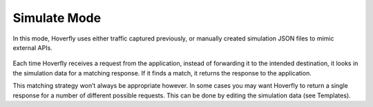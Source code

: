 Simulate Mode
~~~~~~~~~~~~~

In this mode, Hoverfly uses either traffic captured previously, or manually created simulation JSON files to mimic external APIs.

.. figure:: simulate.mermaid.png

Each time Hoverfly receives a request from the application, instead of forwarding it to the intended destination, it looks in the simulation data for a matching response. If it finds a match, it returns the response to the application.

This matching strategy won’t always be appropriate however. In some cases you may want Hoverfly to return a single response for a number of different possible requests. This can be done by editing the simulation data (see Templates). 


